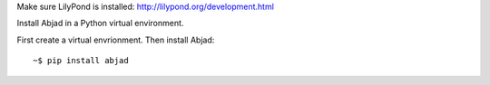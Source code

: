 Make sure LilyPond is installed: http://lilypond.org/development.html

Install Abjad in a Python virtual environment.

First create a virtual envrionment. Then install Abjad:

::

    ~$ pip install abjad
